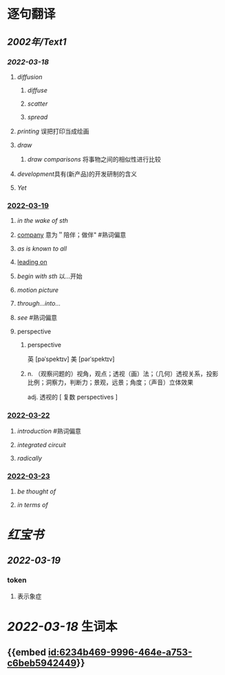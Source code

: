 :PROPERTIES:
:ID: 2A20BE5B-5BB9-4AC9-B7EB-F00575B0D9ED
:END:

* 逐句翻译
** [[2002年/Text1]]
*** [[2022-03-18]]
:PROPERTIES:
:id: 6234b469-9996-464e-a753-c6beb5942449
:END:
**** [[diffusion]]
:PROPERTIES:
:collapsed: true
:id: 6234b39a-2c23-497c-b192-eca820726bf6
:END:
***** [[diffuse]]
***** [[scatter]]
***** [[spread]]
**** [[printing]] 误把打印当成绘画
:PROPERTIES:
:id: 6234b39a-243e-4e3f-b9b2-fd47421eaf71
:END:
**** [[draw]]
:PROPERTIES:
:collapsed: true
:id: 6234b39a-bf6f-4b32-85ff-21315df29f02
:END:
***** [[draw comparisons]] 将事物之间的相似性进行比较
**** [[development]]具有(新产品)的开发研制的含义
:PROPERTIES:
:id: 6234b39a-9f37-42b5-88f9-9e26a6c70516
:END:
**** [[Yet]]
:PROPERTIES:
:id: 6234b39a-4074-4aad-a116-bb50f029dbc7
:END:
*** [[file:../journals/2022_03_19.org][2022-03-19]]
**** [[in the wake of sth]]
**** [[file:..pages/company.org][company]] 意为＂陪伴；做伴" #熟词偏意
**** [[as is known to all]]
**** [[file:./pages/leading on.org][leading on]]
**** [[begin with sth]] 以...开始
**** [[motion picture]]
**** [[through...into...]]
**** [[see]] #熟词偏意
**** perspective
***** perspective
英 [pəˈspektɪv] 美 [pərˈspektɪv]
***** n. （观察问题的）视角，观点；透视（画）法；（几何）透视关系，投影比例；洞察力，判断力；景观，远景；角度；（声音）立体效果
adj. 透视的
[ 复数 perspectives ]
*** [[file:../journals/2022_03_22.org][2022-03-22]]
**** [[introduction]] #熟词偏意
**** [[integrated circuit]]
**** [[radically]]
*** [[file:../journals/2022_03_23.org][2022-03-23]]
**** [[be thought of]]
**** [[in terms of]]
* [[红宝书]]
** [[2022-03-19]]
*** token
**** 表示象症
* [[2022-03-18]] 生词本
SCHEDULED: <2022-03-21 Mon>
** {{embed [[id:6234b469-9996-464e-a753-c6beb5942449]]}}